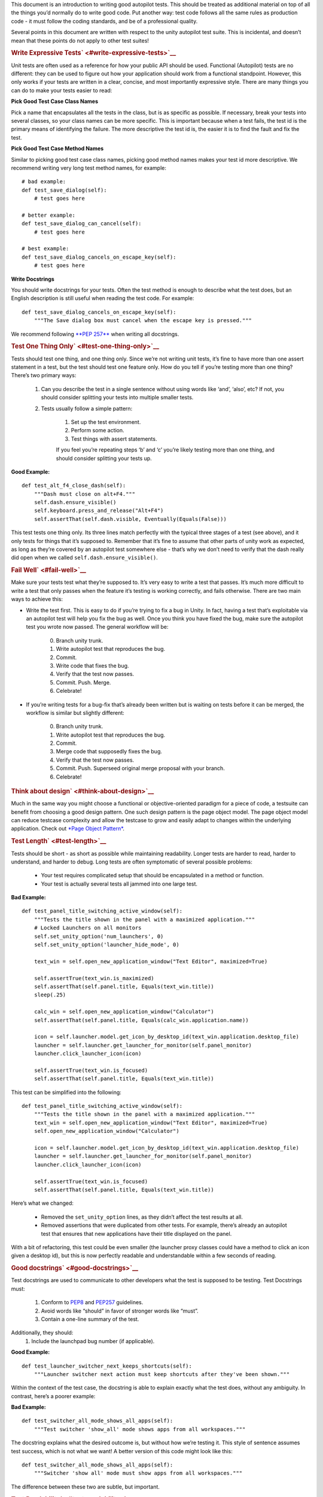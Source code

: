 This document is an introduction to writing good autopilot tests. This
should be treated as additional material on top of all the things you’d
normally do to write good code. Put another way: test code follows all
the same rules as production code - it must follow the coding standards,
and be of a professional quality.

Several points in this document are written with respect to the unity
autopilot test suite. This is incidental, and doesn’t mean that these
points do not apply to other test suites!

.. rubric:: Write Expressive Tests\ ` <#write-expressive-tests>`__
   :name: write-expressive-tests

Unit tests are often used as a reference for how your public API should
be used. Functional (Autopilot) tests are no different: they can be used
to figure out how your application should work from a functional
standpoint. However, this only works if your tests are written in a
clear, concise, and most importantly expressive style. There are many
things you can do to make your tests easier to read:

**Pick Good Test Case Class Names**

Pick a name that encapsulates all the tests in the class, but is as
specific as possible. If necessary, break your tests into several
classes, so your class names can be more specific. This is important
because when a test fails, the test id is the primary means of
identifying the failure. The more descriptive the test id is, the easier
it is to find the fault and fix the test.

**Pick Good Test Case Method Names**

Similar to picking good test case class names, picking good method names
makes your test id more descriptive. We recommend writing very long test
method names, for example:

::

    # bad example:
    def test_save_dialog(self):
        # test goes here

    # better example:
    def test_save_dialog_can_cancel(self):
        # test goes here

    # best example:
    def test_save_dialog_cancels_on_escape_key(self):
        # test goes here

**Write Docstrings**

You should write docstrings for your tests. Often the test method is
enough to describe what the test does, but an English description is
still useful when reading the test code. For example:

::

    def test_save_dialog_cancels_on_escape_key(self):
        """The Save dialog box must cancel when the escape key is pressed."""

We recommend following \ `**PEP
257** <http://www.python.org/dev/peps/pep-0257>`__ when writing all
docstrings.

.. rubric:: Test One Thing Only\ ` <#test-one-thing-only>`__
   :name: test-one-thing-only

Tests should test one thing, and one thing only. Since we’re not writing
unit tests, it’s fine to have more than one assert statement in a test,
but the test should test one feature only. How do you tell if you’re
testing more than one thing? There’s two primary ways:

    .. raw:: html

       <div>

    #. Can you describe the test in a single sentence without using
       words like ‘and’, ‘also’, etc? If not, you should consider
       splitting your tests into multiple smaller tests.
    #. Tests usually follow a simple pattern:

        .. raw:: html

           <div>

        #. Set up the test environment.
        #. Perform some action.
        #. Test things with assert statements.

        If you feel you’re repeating steps ‘b’ and ‘c’ you’re likely
        testing more than one thing, and should consider splitting your
        tests up.

        .. raw:: html

           </div>

    .. raw:: html

       </div>

**Good Example:**

::

    def test_alt_f4_close_dash(self):
        """Dash must close on alt+F4."""
        self.dash.ensure_visible()
        self.keyboard.press_and_release("Alt+F4")
        self.assertThat(self.dash.visible, Eventually(Equals(False)))

This test tests one thing only. Its three lines match perfectly with the
typical three stages of a test (see above), and it only tests for things
that it’s supposed to. Remember that it’s fine to assume that other
parts of unity work as expected, as long as they’re covered by an
autopilot test somewhere else - that’s why we don’t need to verify that
the dash really did open when we called ``self.dash.ensure_visible()``.

.. rubric:: Fail Well\ ` <#fail-well>`__
   :name: fail-well

Make sure your tests test what they’re supposed to. It’s very easy to
write a test that passes. It’s much more difficult to write a test that
only passes when the feature it’s testing is working correctly, and
fails otherwise. There are two main ways to achieve this:

-  Write the test first. This is easy to do if you’re trying to fix a
   bug in Unity. In fact, having a test that’s exploitable via an
   autopilot test will help you fix the bug as well. Once you think you
   have fixed the bug, make sure the autopilot test you wrote now
   passed. The general workflow will be:

    .. raw:: html

       <div>

    0. Branch unity trunk.
    1. Write autopilot test that reproduces the bug.
    2. Commit.
    3. Write code that fixes the bug.
    4. Verify that the test now passes.
    5. Commit. Push. Merge.
    6. Celebrate!

    .. raw:: html

       </div>

-  If you’re writing tests for a bug-fix that’s already been written but
   is waiting on tests before it can be merged, the workflow is similar
   but slightly different:

    .. raw:: html

       <div>

    0. Branch unity trunk.
    1. Write autopilot test that reproduces the bug.
    2. Commit.
    3. Merge code that supposedly fixes the bug.
    4. Verify that the test now passes.
    5. Commit. Push. Superseed original merge proposal with your branch.
    6. Celebrate!

    .. raw:: html

       </div>

.. rubric:: Think about design\ ` <#think-about-design>`__
   :name: think-about-design

Much in the same way you might choose a functional or objective-oriented
paradigm for a piece of code, a testsuite can benefit from choosing a
good design pattern. One such design pattern is the page object model.
The page object model can reduce testcase complexity and allow the
testcase to grow and easily adapt to changes within the underlying
application. Check out `*Page Object
Pattern* </sdk/autopilot/python/guides-page_object#page-object-guide>`__.

.. rubric:: Test Length\ ` <#test-length>`__
   :name: test-length

Tests should be short - as short as possible while maintaining
readability. Longer tests are harder to read, harder to understand, and
harder to debug. Long tests are often symptomatic of several possible
problems:

    .. raw:: html

       <div>

    -  Your test requires complicated setup that should be encapsulated
       in a method or function.
    -  Your test is actually several tests all jammed into one large
       test.

    .. raw:: html

       </div>

**Bad Example:**

::

    def test_panel_title_switching_active_window(self):
        """Tests the title shown in the panel with a maximized application."""
        # Locked Launchers on all monitors
        self.set_unity_option('num_launchers', 0)
        self.set_unity_option('launcher_hide_mode', 0)

        text_win = self.open_new_application_window("Text Editor", maximized=True)

        self.assertTrue(text_win.is_maximized)
        self.assertThat(self.panel.title, Equals(text_win.title))
        sleep(.25)

        calc_win = self.open_new_application_window("Calculator")
        self.assertThat(self.panel.title, Equals(calc_win.application.name))

        icon = self.launcher.model.get_icon_by_desktop_id(text_win.application.desktop_file)
        launcher = self.launcher.get_launcher_for_monitor(self.panel_monitor)
        launcher.click_launcher_icon(icon)

        self.assertTrue(text_win.is_focused)
        self.assertThat(self.panel.title, Equals(text_win.title))

This test can be simplified into the following:

::

    def test_panel_title_switching_active_window(self):
        """Tests the title shown in the panel with a maximized application."""
        text_win = self.open_new_application_window("Text Editor", maximized=True)
        self.open_new_application_window("Calculator")

        icon = self.launcher.model.get_icon_by_desktop_id(text_win.application.desktop_file)
        launcher = self.launcher.get_launcher_for_monitor(self.panel_monitor)
        launcher.click_launcher_icon(icon)

        self.assertTrue(text_win.is_focused)
        self.assertThat(self.panel.title, Equals(text_win.title))

Here’s what we changed:

    .. raw:: html

       <div>

    -  Removed the ``set_unity_option`` lines, as they didn’t affect the
       test results at all.
    -  Removed assertions that were duplicated from other tests. For
       example, there’s already an autopilot test that ensures that new
       applications have their title displayed on the panel.

    .. raw:: html

       </div>

With a bit of refactoring, this test could be even smaller (the launcher
proxy classes could have a method to click an icon given a desktop id),
but this is now perfectly readable and understandable within a few
seconds of reading.

.. rubric:: Good docstrings\ ` <#good-docstrings>`__
   :name: good-docstrings

Test docstrings are used to communicate to other developers what the
test is supposed to be testing. Test Docstrings must:

    .. raw:: html

       <div>

    #. Conform to `PEP8 <http://www.python.org/dev/peps/pep-0008/>`__
       and `PEP257 <http://www.python.org/dev/peps/pep-0257/>`__
       guidelines.
    #. Avoid words like “should” in favor of stronger words like “must”.
    #. Contain a one-line summary of the test.

    .. raw:: html

       </div>

Additionally, they should:
    #. Include the launchpad bug number (if applicable).

**Good Example:**

::

    def test_launcher_switcher_next_keeps_shortcuts(self):
        """Launcher switcher next action must keep shortcuts after they've been shown."""

Within the context of the test case, the docstring is able to explain
exactly what the test does, without any ambiguity. In contrast, here’s a
poorer example:

**Bad Example:**

::

    def test_switcher_all_mode_shows_all_apps(self):
        """Test switcher 'show_all' mode shows apps from all workspaces."""

The docstring explains what the desired outcome is, but without how
we’re testing it. This style of sentence assumes test success, which is
not what we want! A better version of this code might look like this:

::

    def test_switcher_all_mode_shows_all_apps(self):
        """Switcher 'show all' mode must show apps from all workspaces."""

The difference between these two are subtle, but important.

.. rubric:: Test Readability\ ` <#test-readability>`__
   :name: test-readability

The most important attribute for a test is that it is correct - it must
test what’s it’s supposed to test. The second most important attribute
is that it is readable. Tests should be able to be examined by
themselves by someone other than the test author without any undue
hardship. There are several things you can do to improve test
readability:

#. Don’t abuse the ``setUp()`` method. It’s tempting to put code that’s
   common to every test in a class into the ``setUp`` method, but it
   leads to tests that are not readable by themselves. For example, this
   test uses the ``setUp`` method to start the launcher switcher, and
   ``tearDown`` to cancel it:

    .. raw:: html

       <div>

    **Bad Example:**

    .. raw:: html

       <div class="highlight-python">

    .. raw:: html

       <div class="highlight">

    ::

        def test_launcher_switcher_next(self):
           """Moving to the next launcher item while switcher is activated must work."""
           self.launcher_instance.switcher_next()
           self.assertThat(self.launcher.key_nav_selection, Eventually(GreaterThan(0)))

    .. raw:: html

       </div>

    .. raw:: html

       </div>

    This leads to a shorter test (which we’ve already said is a good
    thing), but the test itself is incomplete. Without scrolling up to
    the ``setUp`` and ``tearDown`` methods, it’s hard to tell how the
    launcher switcher is started. The situation gets even worse when
    test classes derive from each other, since the code that starts the
    launcher switcher may not even be in the same class!

    A much better solution in this example is to initiate the switcher
    explicitly, and use ``addCleanup()`` to cancel it when the test
    ends, like this:

    **Good Example:**

    .. raw:: html

       <div class="highlight-python">

    .. raw:: html

       <div class="highlight">

    ::

        def test_launcher_switcher_next(self):
           """Moving to the next launcher item while switcher is activated must work."""
           self.launcher_instance.switcher_start()
           self.addCleanup(self.launcher_instance.switcher_cancel)

           self.launcher_instance.switcher_next()
           self.assertThat(self.launcher.key_nav_selection, Eventually(GreaterThan(0)))

    .. raw:: html

       </div>

    .. raw:: html

       </div>

    The code is longer, but it’s still very readable. It also follows
    the setup/action/test convention discussed above.

    Appropriate uses of the ``setUp()`` method include:

    -  Initialising test class member variables.
    -  Setting unity options that are required for the test. For
       example, many of the switcher autopilot tests set a unity option
       to prevent the switcher going into details mode after a timeout.
       This isn’t part of the test, but makes the test easier to write.
    -  Setting unity log levels. The unity log is captured after each
       test. Some tests may adjust the verbosity of different parts of
       the Unity logging tree.

    .. raw:: html

       </div>

2. Put common setup code into well-named methods. If the “setup” phase
   of a test is more than a few lines long, it makes sense to put this
   code into it’s own method. Pay particular attention to the name of
   the method you use. You need to make sure that the method name is
   explicit enough to keep the test readable. Here’s an example of a
   test that doesn’t do this:

    .. raw:: html

       <div>

    **Bad Example:**

    .. raw:: html

       <div class="highlight-python">

    .. raw:: html

       <div class="highlight">

    ::

        def test_showdesktop_hides_apps(self):
            """Show Desktop keyboard shortcut must hide applications."""
            self.start_app('Character Map', locale='C')
            self.start_app('Calculator', locale='C')
            self.start_app('Text Editor', locale='C')

            # show desktop, verify all windows are hidden:
            self.keybinding("window/show_desktop")
            self.addCleanup(self.keybinding, "window/show_desktop")

            open_wins = self.bamf.get_open_windows()
            for win in open_wins:
                self.assertTrue(win.is_hidden)

    .. raw:: html

       </div>

    .. raw:: html

       </div>

    In contrast, we can refactor the test to look a lot nicer:

    **Good Example:**

    .. raw:: html

       <div class="highlight-python">

    .. raw:: html

       <div class="highlight">

    ::

        def test_showdesktop_hides_apps(self):
            """Show Desktop keyboard shortcut must hide applications."""
            self.launch_test_apps()

            # show desktop, verify all windows are hidden:
            self.keybinding("window/show_desktop")
            self.addCleanup(self.keybinding, "window/show_desktop")

            open_wins = self.bamf.get_open_windows()
            for win in open_wins:
                self.assertTrue(win.is_hidden)

    .. raw:: html

       </div>

    .. raw:: html

       </div>

    The test is now shorter, and the ``launch_test_apps`` method can be
    re-used elsewhere. Importantly - even though I’ve hidden the
    implementation of the ``launch_test_apps`` method, the test still
    makes sense.

    .. raw:: html

       </div>

3. Hide complicated assertions behind custom ``assertXXX`` methods or
   custom matchers. If you find that you frequently need to use a
   complicated assertion pattern, it may make sense to either:

    .. raw:: html

       <div>

    -  Write a custom matcher. As long as you follow the protocol laid
       down by the ``testtools.matchers.Matcher`` class, you can use a
       hand-written Matcher just like you would use an ordinary one.
       Matchers should be written in the ``autopilot.matchers`` module
       if they’re likely to be reusable outside of a single test, or as
       local classes if they’re specific to one test.
    -  Write custom assertion methods. For example:

        .. raw:: html

           <div>

        .. raw:: html

           <div class="highlight-python">

        .. raw:: html

           <div class="highlight">

        ::

            def test_multi_key_copyright(self):
                """Pressing the sequences 'Multi_key' + 'c' + 'o' must produce '?'."""
                self.dash.reveal_application_lens()
                self.keyboard.press_and_release('Multi_key')
                self.keyboard.type("oc")
                self.assertSearchText("?")

        .. raw:: html

           </div>

        .. raw:: html

           </div>

        This test uses a custom method named ``assertSearchText`` that
        hides the complexity involved in getting the dash search text
        and comparing it to the given parameter.

        .. raw:: html

           </div>

    .. raw:: html

       </div>

.. rubric:: Prefer ``wait_for`` and ``Eventually`` to
   ``sleep``\ ` <#prefer-wait-for-and-eventually-to-sleep>`__
   :name: prefer-wait_for-and-eventually-to-sleep

Early autopilot tests relied on extensive use of the python ``sleep``
call to halt tests long enough for unity to change its state before the
test continued. Previously, an autopilot test might have looked like
this:

**Bad Example:**

::

    def test_alt_f4_close_dash(self):
        """Dash must close on alt+F4."""
        self.dash.ensure_visible()
        sleep(2)
        self.keyboard.press_and_release("Alt+F4")
        sleep(2)
        self.assertThat(self.dash.visible, Equals(False))

This test uses two ``sleep`` calls. The first makes sure the dash has
had time to open before the test continues, and the second makes sure
that the dash has had time to respond to our key presses before we start
testing things.

There are several issues with this approach:
    #. On slow machines (like a jenkins instance running on a virtual
       machine), we may not be sleeping long enough. This can lead to
       tests failing on jenkins that pass on developers machines.
    #. On fast machines, we may be sleeping too long. This won’t cause
       the test to fail, but it does make running the test suite longer
       than it has to be.

There are two solutions to this problem:

.. rubric:: In Tests\ ` <#in-tests>`__
   :name: in-tests

Tests should use the ``Eventually`` matcher. This can be imported as
follows:

::

    from autopilot.matchers import Eventually

The ``Eventually`` matcher works on all attributes in a proxy class that
derives from ``UnityIntrospectableObject`` (at the time of writing that
is almost all the autopilot unity proxy classes).

The ``Eventually`` matcher takes a single argument, which is another
testtools matcher instance. For example, the bad assertion from the
example above could be rewritten like so:

::

    self.assertThat(self.dash.visible, Eventually(Equals(False)))

Since we can use any testtools matcher, we can also write code like
this:

::

    self.assertThat(self.launcher.key_nav_selection, Eventually(GreaterThan(prev_icon)))

Note that you can pass any object that follows the testtools matcher
protocol (so you can write your own matchers, if you like).

.. rubric:: In Proxy Classes\ ` <#in-proxy-classes>`__
   :name: in-proxy-classes

Proxy classes are not test cases, and do not have access to the
``self.assertThat`` method. However, we want proxy class methods to
block until unity has had time to process the commands given. For
example, the ``ensure_visible`` method on the Dash controller should
block until the dash really is visible.

To achieve this goal, all attributes on unity proxy classes have been
patched with a ``wait_for`` method that takes a testtools matcher (just
like ``Eventually`` - in fact, the ``Eventually`` matcher just calls
wait\_for under the hood). For example, previously the
``ensure_visible`` method on the Dash controller might have looked like
this:

**Bad Example:**

::

    def ensure_visible(self):
        """Ensures the dash is visible."""
        if not self.visible:
            self.toggle_reveal()
            sleep(2)

In this example we’re assuming that two seconds is long enough for the
dash to open. To use the ``wait_for`` feature, the code looks like this:

**Good Example:**

::

    def ensure_visible(self):
        """Ensures the dash is visible."""
        if not self.visible:
            self.toggle_reveal()
            self.visible.wait_for(True)

Note that wait\_for assumes you want to use the ``Equals`` matcher if
you don’t specify one. Here’s another example where we’re using it with
a testtools matcher:

::

    key_nav_selection.wait_for(NotEquals(old_selection))

.. rubric:: Scenarios\ ` <#scenarios>`__
   :name: scenarios

Autopilot uses the ``python-testscenarios`` package to run a test
multiple times in different scenarios. A good example of scenarios in
use is the launcher keyboard navigation tests: each test is run once
with the launcher hide mode set to ‘always show launcher’, and again
with it set to ‘autohide launcher’. This allows test authors to write
their test once and have it execute in multiple environments.

In order to use test scenarios, the test author must create a list of
scenarios and assign them to the test case’s ``scenarios`` *class*
attribute. The autopilot ibus test case classes use scenarios in a very
simple fashion:

**Good Example:**

::

    class IBusTestsPinyin(IBusTests):
        """Tests for the Pinyin(Chinese) input engine."""

        scenarios = [
            ('basic', {'input': 'abc1', 'result': u'\u963f\u5e03\u4ece'}),
            ('photo', {'input': 'zhaopian ', 'result': u'\u7167\u7247'}),
            ('internet', {'input': 'hulianwang ', 'result': u'\u4e92\u8054\u7f51'}),
            ('disk', {'input': 'cipan ', 'result': u'\u78c1\u76d8'}),
            ('disk_management', {'input': 'cipan guanli ', 'result': u'\u78c1\u76d8\u7ba1\u7406'}),
        ]

        def test_simple_input_dash(self):
            self.dash.ensure_visible()
            self.addCleanup(self.dash.ensure_hidden)
            self.activate_ibus(self.dash.searchbar)
            self.keyboard.type(self.input)
            self.deactivate_ibus(self.dash.searchbar)
            self.assertThat(self.dash.search_string, Eventually(Equals(self.result)))

This is a simplified version of the IBus tests. In this case, the
``test_simple_input_dash`` test will be called 5 times. Each time, the
``self.input`` and ``self.result`` attribute will be set to the values
in the scenario list. The first part of the scenario tuple is the
scenario name - this is appended to the test id, and can be whatever you
want.

Important

It is important to notice that the test does not change its behavior
depending on the scenario it is run under. Exactly the same steps are
taken - the only difference in this case is what gets typed on the
keyboard, and what result is expected.

Scenarios are applied before the test’s ``setUp`` or ``tearDown``
methods are called, so it’s safe (and indeed encouraged) to set up the
test environment based on these attributes. For example, you may wish to
set certain unity options for the duration of the test based on a
scenario parameter.

.. rubric:: Multiplying Scenarios\ ` <#multiplying-scenarios>`__
   :name: multiplying-scenarios

Scenarios are very helpful, but only represent a single-dimension of
parameters. For example, consider the launcher keyboard navigation
tests. We may want several different scenarios to come into play:

    .. raw:: html

       <div>

    #. A scenario that controls whether the launcher is set to
       ‘autohide’ or ‘always visible’.
    #. A scenario that controls which monitor the test is run on (in
       case we have multiple monitors configured).

    .. raw:: html

       </div>

We can generate two separate scenario lists to represent these two
scenario axis, and then produce the dot-product of thw two lists like
this:

::

    from autopilot.tests import multiply_scenarios

    class LauncherKeynavTests(AutopilotTestCase):

        hide_mode_scenarios = [
            ('autohide', {'hide_mode': 1}),
            ('neverhide', {'hide_mode': 0}),
        ]

        monitor_scenarios = [
            ('monitor_0', {'launcher_monitor': 0}),
            ('monitor_1', {'launcher_monitor': 1}),
        ]

        scenarios = multiply_scenarios(hide_mode_scenarios, monitor_scenarios)

(please ignore the fact that we’re assuming that we always have two
monitors!)

In the test classes ``setUp`` method, we can then set the appropriate
unity option and make sure we’re using the correct launcher:

::

    def setUp(self):
        self.set_unity_option('launcher_hide_mode', self.hide_mode)
        self.launcher_instance = self.launcher.get_launcher_for_monitor(self.launcher_monitor)

Which allows us to write tests that work automatically in all the
scenarios:

::

    def test_keynav_initiates(self):
        """Launcher must start keyboard navigation mode."""
        self.launcher.keynav_start()
        self.assertThat(self.launcher.kaynav_mode, Eventually(Equals(True)))

This works fine. So far we’ve not done anything to cause undue pain....
until we decide that we want to extend the scenarios with an additional
axis:

::

    from autopilot.tests import multiply_scenarios

    class LauncherKeynavTests(AutopilotTestCase):

        hide_mode_scenarios = [
            ('autohide', {'hide_mode': 1}),
            ('neverhide', {'hide_mode': 0}),
        ]

        monitor_scenarios = [
            ('monitor_0', {'launcher_monitor': 0}),
            ('monitor_1', {'launcher_monitor': 1}),
        ]

        launcher_monitor_scenarios = [
            ('launcher on all monitors', {'monitor_mode': 0}),
            ('launcher on primary monitor only', {'monitor_mode': 1}),
        ]

        scenarios = multiply_scenarios(hide_mode_scenarios, monitor_scenarios, launcher_monitor_scenarios)

Now we have a problem: Some of the generated scenarios won’t make any
sense. For example, one such scenario will be
``(autohide, monitor_1, launcher on primary monitor only)``. If monitor
0 is the primary monitor, this will leave us running launcher tests on a
monitor that doesn’t contain a launcher!

There are two ways to get around this problem, and they both lead to
terrible tests:

    .. raw:: html

       <div>

    #. Detect these situations and skip the test. This is bad for
       several reasons - first, skipped tests should be viewed with the
       same level of suspicion as commented out code. Test skips should
       only be used in exceptional circumstances. A test skip in the
       test results is just as serious as a test failure.
    #. Detect the situation in the test, and run different code using an
       if statement. For example, we might decode to do this:

    .. raw:: html

       <div class="highlight-python">

    .. raw:: html

       <div class="highlight">

    ::

        def test_something(self):
            # ... setup code here ...
            if self.monitor_mode == 1 and self.launcher_monitor == 1:
                # test something else
            else:
                # test the original thing.

    .. raw:: html

       </div>

    .. raw:: html

       </div>

    As a general rule, tests shouldn’t have assert statements inside an
    if statement unless there’s a very good reason for doing so.

    .. raw:: html

       </div>

Scenarios can be useful, but we must be careful not to abuse them. It is
far better to spend more time typing and end up with clear, readable
tests than it is to end up with fewer, less readable tests. Like all
code, tests are read far more often than they’re written.

.. rubric:: Do Not Depend on Object
   Ordering\ ` <#do-not-depend-on-object-ordering>`__
   :name: do-not-depend-on-object-ordering

Calls such as
```select_many`` </sdk/autopilot/python/autopilot.introspection/ProxyBase#autopilot.introspection.ProxyBase.select_many>`__
return several objects at once. These objects are explicitly unordered,
and test authors must take care not to make assumptions about their
order.

**Bad Example:**

::

    buttons = self.select_many('Button')
    save_button = buttons[0]
    print_button = buttons[1]

This code may work initially, but there’s absolutely no guarantee that
the order of objects won’t change in the future. A better approach is to
select the individual components you need:

**Good Example:**

::

    save_button = self.select_single('Button', objectName='btnSave')
    print_button = self.select_single('Button', objectName='btnPrint')

This code will continue to work in the future.

